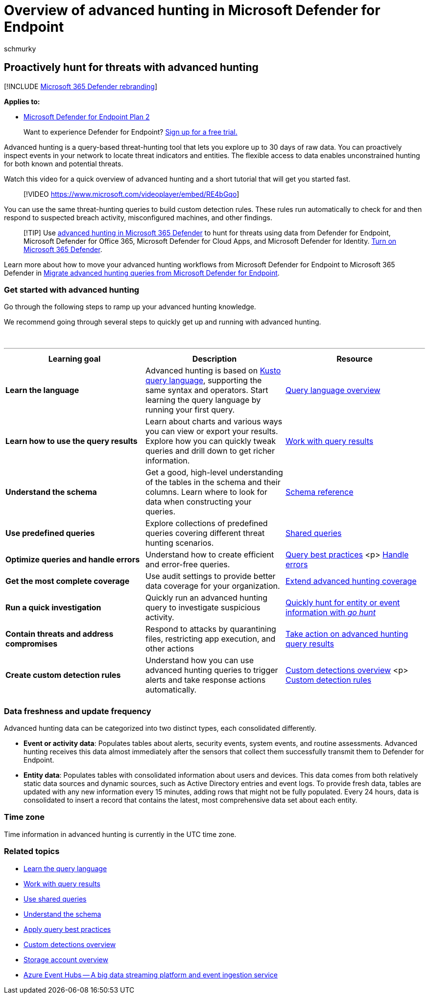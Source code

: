 = Overview of advanced hunting in Microsoft Defender for Endpoint
:audience: ITPro
:author: schmurky
:description: Use threat hunting capabilities in Microsoft Defender for Endpoint to build queries that find threats and weaknesses in your network
:keywords: advanced hunting, threat hunting, cyber threat hunting, mdatp, microsoft defender atp, microsoft defender for endpoint, wdatp, search, query, telemetry, custom detections, schema, kusto, time zone, UTC
:manager: dansimp
:ms.author: maccruz
:ms.collection: M365-security-compliance
:ms.localizationpriority: medium
:ms.mktglfcycl: deploy
:ms.pagetype: security
:ms.service: microsoft-365-security
:ms.sitesec: library
:ms.subservice: mde
:ms.topic: article
:search.appverid: met150
:search.product: eADQiWindows 10XVcnh

== Proactively hunt for threats with advanced hunting

[!INCLUDE xref:../../includes/microsoft-defender.adoc[Microsoft 365 Defender rebranding]]

*Applies to:*

* https://go.microsoft.com/fwlink/?linkid=2154037[Microsoft Defender for Endpoint Plan 2]

____
Want to experience Defender for Endpoint?
https://signup.microsoft.com/create-account/signup?products=7f379fee-c4f9-4278-b0a1-e4c8c2fcdf7e&ru=https://aka.ms/MDEp2OpenTrial?ocid=docs-wdatp-advancedhunting-abovefoldlink[Sign up for a free trial.]
____

Advanced hunting is a query-based threat-hunting tool that lets you explore up to 30 days of raw data.
You can proactively inspect events in your network to locate threat indicators and entities.
The flexible access to data enables unconstrained hunting for both known and potential threats.

Watch this video for a quick overview of advanced hunting and a short tutorial that will get you started fast.

____
[!VIDEO https://www.microsoft.com/videoplayer/embed/RE4bGqo]
____

You can use the same threat-hunting queries to build custom detection rules.
These rules run automatically to check for and then respond to suspected breach activity, misconfigured machines, and other findings.

____
[!TIP] Use link:/microsoft-365/security/defender/advanced-hunting-overview[advanced hunting in Microsoft 365 Defender] to hunt for threats using data from Defender for Endpoint, Microsoft Defender for Office 365, Microsoft Defender for Cloud Apps, and Microsoft Defender for Identity.
link:/microsoft-365/security/defender/m365d-enable[Turn on Microsoft 365 Defender].
____

Learn more about how to move your advanced hunting workflows from Microsoft Defender for Endpoint to Microsoft 365 Defender in link:/microsoft-365/security/defender/advanced-hunting-migrate-from-mde[Migrate advanced hunting queries from Microsoft Defender for Endpoint].

=== Get started with advanced hunting

Go through the following steps to ramp up your advanced hunting knowledge.

We recommend going through several steps to quickly get up and running with advanced hunting.

{blank} +

'''

|===
| Learning goal | Description | Resource

| *Learn the language*
| Advanced hunting is based on link:/azure/kusto/query/[Kusto query language], supporting the same syntax and operators.
Start learning the query language by running your first query.
| xref:advanced-hunting-query-language.adoc[Query language overview]

| *Learn how to use the query results*
| Learn about charts and various ways you can view or export your results.
Explore how you can quickly tweak queries and drill down to get richer information.
| xref:advanced-hunting-query-results.adoc[Work with query results]

| *Understand the schema*
| Get a good, high-level understanding of the tables in the schema and their columns.
Learn where to look for data when constructing your queries.
| xref:advanced-hunting-schema-reference.adoc[Schema reference]

| *Use predefined queries*
| Explore collections of predefined queries covering different threat hunting scenarios.
| xref:advanced-hunting-shared-queries.adoc[Shared queries]

| *Optimize queries and handle errors*
| Understand how to create efficient and error-free queries.
| xref:advanced-hunting-best-practices.adoc[Query best practices] <p> xref:advanced-hunting-errors.adoc[Handle errors]

| *Get the most complete coverage*
| Use audit settings to provide better data coverage for your organization.
| xref:advanced-hunting-extend-data.adoc[Extend advanced hunting coverage]

| *Run a quick investigation*
| Quickly run an advanced hunting query to investigate suspicious activity.
| xref:advanced-hunting-go-hunt.adoc[Quickly hunt for entity or event information with _go hunt_]

| *Contain threats and address compromises*
| Respond to attacks by quarantining files, restricting app execution, and other actions
| xref:advanced-hunting-take-action.adoc[Take action on advanced hunting query results]

| *Create custom detection rules*
| Understand how you can use advanced hunting queries to trigger alerts and take response actions automatically.
| xref:overview-custom-detections.adoc[Custom detections overview] <p> xref:custom-detection-rules.adoc[Custom detection rules]

|
|
|
|===

=== Data freshness and update frequency

Advanced hunting data can be categorized into two distinct types, each consolidated differently.

* *Event or activity data*: Populates tables about alerts, security events, system events, and routine assessments.
Advanced hunting receives this data almost immediately after the sensors that collect them successfully transmit them to Defender for Endpoint.
* *Entity data*: Populates tables with consolidated information about users and devices.
This data comes from both relatively static data sources and dynamic sources, such as Active Directory entries and event logs.
To provide fresh data, tables are updated with any new information every 15 minutes, adding rows that might not be fully populated.
Every 24 hours, data is consolidated to insert a record that contains the latest, most comprehensive data set about each entity.

=== Time zone

Time information in advanced hunting is currently in the UTC time zone.

=== Related topics

* xref:advanced-hunting-query-language.adoc[Learn the query language]
* xref:advanced-hunting-query-results.adoc[Work with query results]
* xref:advanced-hunting-shared-queries.adoc[Use shared queries]
* xref:advanced-hunting-schema-reference.adoc[Understand the schema]
* xref:advanced-hunting-best-practices.adoc[Apply query best practices]
* xref:overview-custom-detections.adoc[Custom detections overview]
* link:/azure/storage/common/storage-account-overview[Storage account overview]
* link:/azure/event-hubs/event-hubs-about[Azure Event Hubs -- A big data streaming platform and event ingestion service]
